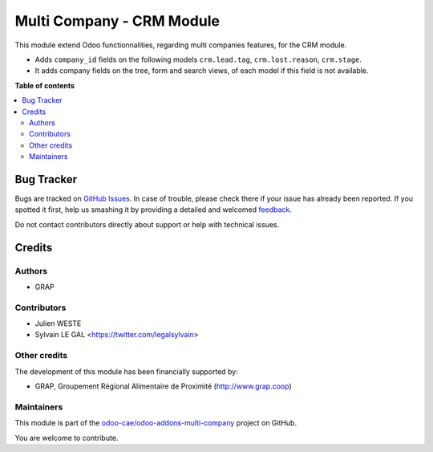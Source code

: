 ==========================
Multi Company - CRM Module
==========================

.. !!!!!!!!!!!!!!!!!!!!!!!!!!!!!!!!!!!!!!!!!!!!!!!!!!!!
   !! This file is generated by oca-gen-addon-readme !!
   !! changes will be overwritten.                   !!
   !!!!!!!!!!!!!!!!!!!!!!!!!!!!!!!!!!!!!!!!!!!!!!!!!!!!

.. |badge1| image:: https://img.shields.io/badge/maturity-Beta-yellow.png
    :target: https://odoo-community.org/page/development-status
    :alt: Beta
.. |badge2| image:: https://img.shields.io/badge/licence-AGPL--3-blue.png
    :target: http://www.gnu.org/licenses/agpl-3.0-standalone.html
    :alt: License: AGPL-3
.. |badge3| image:: https://img.shields.io/badge/github-odoo-cae%2Fodoo--addons--multi--company-lightgray.png?logo=github
    :target: https://github.com/odoo-cae/odoo-addons-multi-company/tree/12.0/multi_company_crm
    :alt: odoo-cae/odoo-addons-multi-company

|badge1| |badge2| |badge3| 

This module extend Odoo functionnalities, regarding multi companies features,
for the CRM module.

* Adds ``company_id`` fields on the following models
  ``crm.lead.tag``, ``crm.lost.reason``, ``crm.stage``.

* It adds company fields on the tree, form and search views, of each model
  if this field is not available.

**Table of contents**

.. contents::
   :local:

Bug Tracker
===========

Bugs are tracked on `GitHub Issues <https://github.com/odoo-cae/odoo-addons-multi-company/issues>`_.
In case of trouble, please check there if your issue has already been reported.
If you spotted it first, help us smashing it by providing a detailed and welcomed
`feedback <https://github.com/odoo-cae/odoo-addons-multi-company/issues/new?body=module:%20multi_company_crm%0Aversion:%2012.0%0A%0A**Steps%20to%20reproduce**%0A-%20...%0A%0A**Current%20behavior**%0A%0A**Expected%20behavior**>`_.

Do not contact contributors directly about support or help with technical issues.

Credits
=======

Authors
~~~~~~~

* GRAP

Contributors
~~~~~~~~~~~~

* Julien WESTE
* Sylvain LE GAL <https://twitter.com/legalsylvain>

Other credits
~~~~~~~~~~~~~

The development of this module has been financially supported by:

* GRAP, Groupement Régional Alimentaire de Proximité (http://www.grap.coop)

Maintainers
~~~~~~~~~~~

This module is part of the `odoo-cae/odoo-addons-multi-company <https://github.com/odoo-cae/odoo-addons-multi-company/tree/12.0/multi_company_crm>`_ project on GitHub.

You are welcome to contribute.
